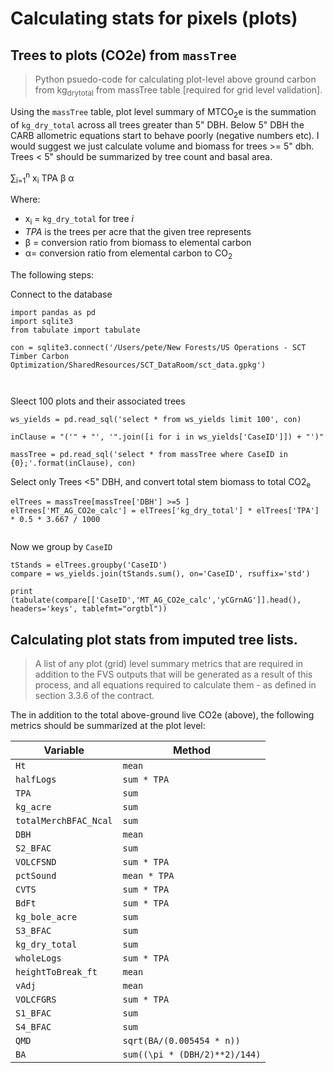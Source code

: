 * Calculating stats for pixels (plots)



** Trees to plots (CO2e) from ~massTree~

#+BEGIN_QUOTE
Python psuedo-code for calculating plot-level above ground carbon from kg_dry_total from massTree table [required for grid level validation].
#+END_QUOTE

Using the ~massTree~ table, plot level summary of MTCO_{2}e is the summation of ~kg_dry_total~ across all trees greater than 5" DBH. Below 5" DBH the CARB   allometric equations start to behave poorly (negative numbers etc). I would suggest we just calculate volume and biomass for trees >= 5" dbh. Trees < 5" should be summarized by tree count and basal area.

\sum_{i=1}^{n} x_{i} TPA \beta \alpha

Where:

- x_{i} = ~kg_dry_total~ for tree /i/
- /TPA/ is the trees per acre that the given tree represents
- \beta = conversion ratio from biomass to elemental carbon
- \alpha= conversion ratio from elemental carbon to CO_{2}

The following steps:

Connect to the database

#+BEGIN_SRC ipython :session :exports code :results output drawer
import pandas as pd
import sqlite3
from tabulate import tabulate

con = sqlite3.connect('/Users/pete/New Forests/US Operations - SCT Timber Carbon Optimization/SharedResources/SCT_DataRoom/sct_data.gpkg')


#+END_SRC

#+RESULTS:
:results:
# Out [28]: 
:end:

Sleect 100 plots and their associated trees
#+BEGIN_SRC ipython :session :exports code :results output drawer
ws_yields = pd.read_sql('select * from ws_yields limit 100', con)

inClause = "('" + "', '".join([i for i in ws_yields['CaseID']]) + "')"

massTree = pd.read_sql('select * from massTree where CaseID in {0};'.format(inClause), con)
#+END_SRC

#+RESULTS:
:results:
# Out [39]: 
:end:

Select only Trees <5" DBH, and convert total stem biomass to total CO2_e

#+BEGIN_SRC ipython :session :exports code :results none
elTrees = massTree[massTree['DBH'] >=5 ]
elTrees['MT_AG_CO2e_calc'] = elTrees['kg_dry_total'] * elTrees['TPA'] * 0.5 * 3.667 / 1000

#+END_SRC



Now we group by ~CaseID~

#+BEGIN_SRC ipython :session :results output drawer
tStands = elTrees.groupby('CaseID')
compare = ws_yields.join(tStands.sum(), on='CaseID', rsuffix='std')

print (tabulate(compare[['CaseID','MT_AG_CO2e_calc','yCGrnAG']].head(), headers='keys', tablefmt="orgtbl"))
#+END_SRC

#+RESULTS:
:results:
# Out [42]: 
# output
|   | CaseID                               | MT_AG_CO2e_calc | yCGrnAG |
|---+--------------------------------------+-----------------+---------|
| 0 | 7a11d531-b9a2-4d32-b621-fc9b07100e83 |         134.489 | 134.489 |
| 1 | 44fb3789-58bc-4769-80ee-5192e8e2ebde |         64.6655 | 64.6655 |
| 2 | ee015115-61b1-4544-9d7a-0a22d8453ddb |         25.8763 | 25.8763 |
| 3 | 26bec432-3c5e-4144-aaa4-01df5b4cbf49 |         56.9249 | 56.9249 |
| 4 | 3d48d6c4-2e47-4723-88a0-73e57a4e23b3 |         27.4111 | 27.4111 |

:end:



** Calculating plot stats from imputed tree lists.

#+BEGIN_QUOTE
A list of any plot (grid) level summary metrics that are required in addition to the FVS outputs that will be generated as a result of this process, and all equations required to calculate them - as defined in section 3.3.6 of the contract.

#+END_QUOTE

The in addition to the total above-ground live CO2e (above), the following metrics should be summarized at the plot level:

| Variable              | Method                        |
|-----------------------+-------------------------------|
| ~Ht~                  | ~mean~                        |
| ~halfLogs~            | ~sum * TPA~                   |
| ~TPA~                 | ~sum~                         |
| ~kg_acre~             | ~sum~                         |
| ~totalMerchBFAC_Ncal~ | ~sum~                         |
| ~DBH~                 | ~mean~                        |
| ~S2_BFAC~             | ~sum~                         |
| ~VOLCFSND~            | ~sum * TPA~                   |
| ~pctSound~            | ~mean * TPA~                  |
| ~CVTS~                | ~sum * TPA~                   |
| ~BdFt~                | ~sum * TPA~                   |
| ~kg_bole_acre~        | ~sum~                         |
| ~S3_BFAC~             | ~sum~                         |
| ~kg_dry_total~        | ~sum~                         |
| ~wholeLogs~           | ~sum * TPA~                   |
| ~heightToBreak_ft~    | ~mean~                        |
| ~vAdj~                | ~mean~                        |
| ~VOLCFGRS~            | ~sum * TPA~                   |
| ~S1_BFAC~             | ~sum~                         |
| ~S4_BFAC~             | ~sum~                         |
| ~QMD~                 | ~sqrt(BA/(0.005454 * n))~     |
| ~BA~                  | ~sum((\pi * (DBH/2)**2)/144)~ |


